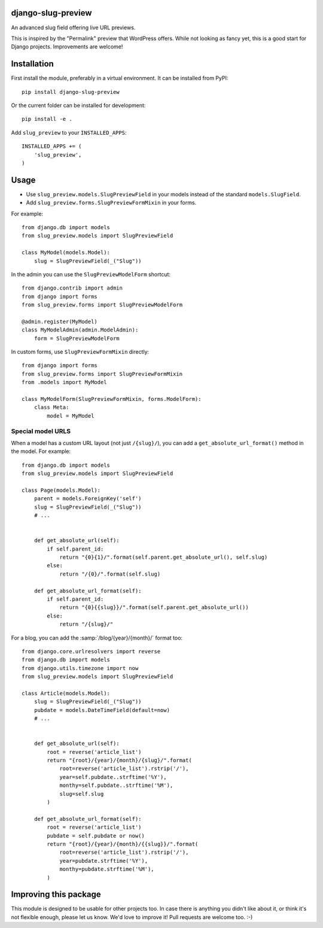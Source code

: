 django-slug-preview
===================

An advanced slug field offering live URL previews.

This is inspired by the "Permalink" preview that WordPress offers.
While not looking as fancy yet, this is a good start for Django projects.
Improvements are welcome!


.. figure:: https://github.com/edoburu/django-slug-preview/raw/master/docs/images/slugpreview1.png
   :width: 632px
   :height: 95px


Installation
============

First install the module, preferably in a virtual environment.
It can be installed from PyPI::

    pip install django-slug-preview

Or the current folder can be installed for development::

    pip install -e .

Add ``slug_preview`` to your ``INSTALLED_APPS``::

    INSTALLED_APPS += (
        'slug_preview',
    )


Usage
=====

* Use ``slug_preview.models.SlugPreviewField`` in your models instead of the standard ``models.SlugField``.
* Add ``slug_preview.forms.SlugPreviewFormMixin`` in your forms.

For example::

    from django.db import models
    from slug_preview.models import SlugPreviewField

    class MyModel(models.Model):
        slug = SlugPreviewField(_("Slug"))


In the admin you can use the ``SlugPreviewModelForm`` shortcut::

    from django.contrib import admin
    from django import forms
    from slug_preview.forms import SlugPreviewModelForm

    @admin.register(MyModel)
    class MyModelAdmin(admin.ModelAdmin):
        form = SlugPreviewModelForm


In custom forms, use ``SlugPreviewFormMixin`` directly::

    from django import forms
    from slug_preview.forms import SlugPreviewFormMixin
    from .models import MyModel

    class MyModelForm(SlugPreviewFormMixin, forms.ModelForm):
        class Meta:
            model = MyModel


Special model URLS
~~~~~~~~~~~~~~~~~~

When a model has a custom URL layout (not just ``/{slug}/``), you can add a ``get_absolute_url_format()`` method in the model.
For example::

    from django.db import models
    from slug_preview.models import SlugPreviewField

    class Page(models.Model):
        parent = models.ForeignKey('self')
        slug = SlugPreviewField(_("Slug"))
        # ...


        def get_absolute_url(self):
            if self.parent_id:
                return "{0}{1}/".format(self.parent.get_absolute_url(), self.slug)
            else:
                return "/{0}/".format(self.slug)

        def get_absolute_url_format(self):
            if self.parent_id:
                return "{0}{{slug}}/".format(self.parent.get_absolute_url())
            else:
                return "/{slug}/"

For a blog, you can add the :samp:`/blog/{year}/{month}/` format too::

    from django.core.urlresolvers import reverse
    from django.db import models
    from django.utils.timezone import now
    from slug_preview.models import SlugPreviewField

    class Article(models.Model):
        slug = SlugPreviewField(_("Slug"))
        pubdate = models.DateTimeField(default=now)
        # ...


        def get_absolute_url(self):
            root = reverse('article_list')
            return "{root}/{year}/{month}/{slug}/".format(
                root=reverse('article_list').rstrip('/'),
                year=self.pubdate..strftime('%Y'),
                monthy=self.pubdate..strftime('%M'),
                slug=self.slug
            )

        def get_absolute_url_format(self):
            root = reverse('article_list')
            pubdate = self.pubdate or now()
            return "{root}/{year}/{month}/{{slug}}/".format(
                root=reverse('article_list').rstrip('/'),
                year=pubdate.strftime('%Y'),
                monthy=pubdate.strftime('%M'),
            )


Improving this package
======================

This module is designed to be usable for other projects too.
In case there is anything you didn't like about it,
or think it's not flexible enough, please let us know.
We'd love to improve it! Pull requests are welcome too. :-)
